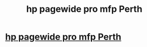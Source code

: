 #+TITLE: hp pagewide pro mfp Perth

* [[https://www.hppagewideprintersperth.com.au/products/hp-laserjet-printers][hp pagewide pro mfp Perth]]
:PROPERTIES:
:Author: lace3father
:Score: 0
:DateUnix: 1512408849.0
:DateShort: 2017-Dec-04
:END:
